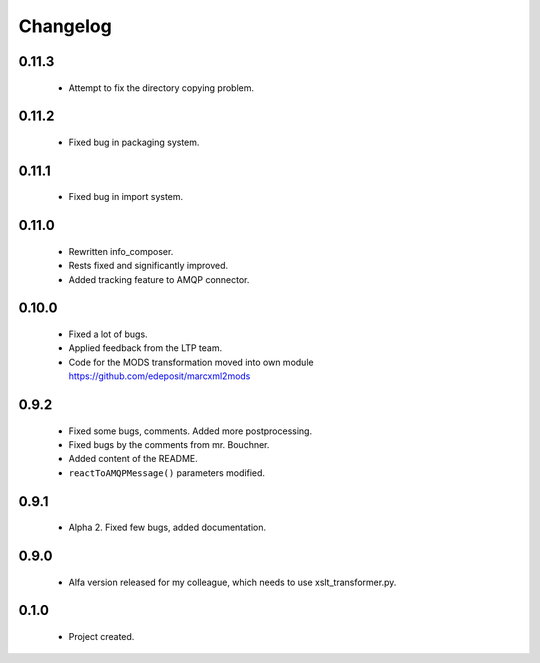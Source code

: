 Changelog
=========

0.11.3
------
    - Attempt to fix the directory copying problem.

0.11.2
------
    - Fixed bug in packaging system.

0.11.1
------
    - Fixed bug in import system.

0.11.0
------
    - Rewritten info_composer.
    - Rests fixed and significantly improved.
    - Added tracking feature to AMQP connector.

0.10.0
------
    - Fixed a lot of bugs.
    - Applied feedback from the LTP team.
    - Code for the MODS transformation moved into own module https://github.com/edeposit/marcxml2mods

0.9.2
-----
    - Fixed some bugs, comments. Added more postprocessing.
    - Fixed bugs by the comments from mr. Bouchner.
    - Added content of the README.
    - ``reactToAMQPMessage()`` parameters modified.

0.9.1
-----
    - Alpha 2. Fixed few bugs, added documentation.

0.9.0
-----
    - Alfa version released for my colleague, which needs to use xslt_transformer.py.

0.1.0
-----
    - Project created.